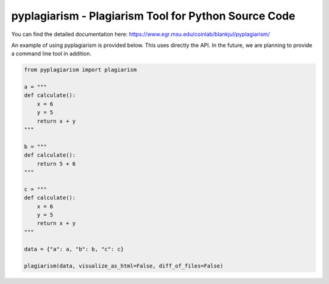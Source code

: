 pyplagiarism - Plagiarism Tool for Python Source Code
==========================================================================


You can find the detailed documentation here: https://www.egr.msu.edu/coinlab/blankjul/pyplagiarism/


|travis| |python| |license|


.. |travis| image:: https://travis-ci.com/julesy89/pyplagiarism.svg?branch=master
   :alt: build status
   :target: https://travis-ci.com/julesy89/pyplagiarism

.. |python| image:: https://img.shields.io/badge/python-3.6-blue.svg
   :alt: python 3.6

.. |license| image:: https://img.shields.io/badge/license-apache-orange.svg
   :alt: license apache
   :target: https://www.apache.org/licenses/LICENSE-2.0


An example of using pyplagiarism is provided below. This uses directly the API.
In the future, we are planning to provide a command line tool in addition.


.. code:: python

    
    from pyplagiarism import plagiarism

    a = """
    def calculate():
        x = 6
        y = 5
        return x + y
    """

    b = """
    def calculate():
        return 5 + 6
    """

    c = """
    def calculate():
        x = 6
        y = 5
        return x + y
    """

    data = {"a": a, "b": b, "c": c}

    plagiarism(data, visualize_as_html=False, diff_of_files=False)
